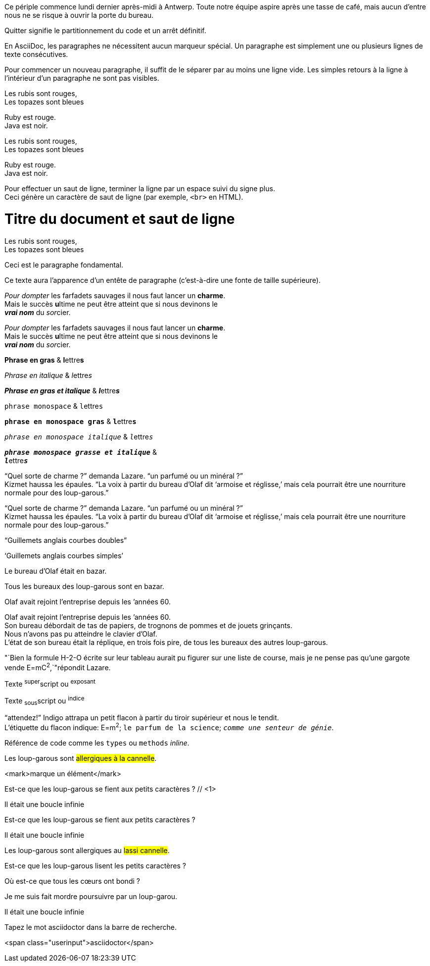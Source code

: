 ////
Included in:

- user-manual: Paragraphs
- user-manual: Text formatting
- quick-syntax
- writers-guide: quoted text
////

// tag::para[]
Ce périple commence lundi dernier après-midi à Antwerp.
Toute notre équipe aspire après une tasse de café, mais aucun d'entre nous ne se risque à ouvrir la porte du bureau.

Quitter signifie le partitionnement du code et un arrêt définitif.
// end::para[]

// tag::b-para[]
En AsciiDoc, les paragraphes ne nécessitent aucun marqueur spécial.
Un paragraphe est simplement une ou plusieurs lignes de texte consécutives.

Pour commencer un nouveau paragraphe, il suffit de le séparer par au moins une ligne vide.
Les simples retours à la ligne à l'intérieur d'un paragraphe ne sont pas visibles.
// end::b-para[]

// tag::hb-all[]
Les rubis sont rouges, +
Les topazes sont bleues

[%hardbreaks]
Ruby est rouge.
Java est noir.
// end::hb-all[]

// tag::hb[]
Les rubis sont rouges, +
Les topazes sont bleues
// end::hb[]

// tag::hb-p[]
[%hardbreaks]
Ruby est rouge.
Java est noir.
// end::hb-p[]

// tag::b-hb[]
Pour effectuer un saut de ligne, terminer la ligne par un espace suivi du signe plus. +
Ceci génère un caractère de saut de ligne (par exemple, `<br>` en HTML).
// end::b-hb[]

// tag::hb-attr[]
= Titre du document et saut de ligne
:hardbreaks:

Les rubis sont rouges, +
Les topazes sont bleues
// end::hb-attr[]

// tag::lead[]
[.lead]
Ceci est le paragraphe fondamental.
// end::lead[]

// tag::b-lead[]
[.lead]
Ce texte aura l'apparence d'un entête de paragraphe (c'est-à-dire une fonte de taille supérieure).
// end::b-lead[]

// tag::b-i[]
_Pour dompter_ les farfadets sauvages il nous faut lancer un *charme*.
Mais le succès **u**ltime ne peut être atteint que si nous devinons le
*_vrai nom_* du __sor__cier.
// end::b-i[]

// tag::b-i-n[]
_Pour dompter_ les farfadets sauvages il nous faut lancer un *charme*.
Mais le succès **u**ltime ne peut être atteint que si nous devinons le
*_vrai nom_* du __sor__cier.
// end::b-i-n[]

// tag::b-bold-italic-mono[]
*Phrase en gras* & **l**ettre**s**

_Phrase en italique_ & __l__ettre__s__

*_Phrase en gras et italique_* & **__l__**ettre**__s__**

`phrase monospace` & ``l``ettre``s``

`*phrase en monospace gras*` & ``**l**``ettre``**s**``

`_phrase en monospace italique_` & ``__l__``ettre``__s__``

`*_phrase monospace grasse et italique_*` &
``**__l__**``ettre``**__s__**``
// end::b-bold-italic-mono[]

// tag::c-quote-co[]
"`Quel sorte de charme ?`" demanda Lazare. "`un parfumé ou un minéral ?`"
Kizmet haussa les épaules. "`La voix à partir du bureau d'Olaf dit '`armoise et réglisse,`' mais cela pourrait être une nourriture normale pour des loup-garous.`"
// end::c-quote-co[]

// tag::c-quote[]
"`Quel sorte de charme ?`" demanda Lazare. "`un parfumé ou un minéral ?`"
Kizmet haussa les épaules. "`La voix à partir du bureau d'Olaf dit '`armoise et réglisse,`' mais cela pourrait être une nourriture normale pour des loup-garous.`"
// end::c-quote[]

// tag::b-c-quote[]
"`Guillemets anglais courbes doubles`"

'`Guillemets anglais courbes simples`'

Le bureau d'Olaf était en bazar.

Tous les bureaux des loup-garous sont en bazar.

Olaf avait rejoint l'entreprise depuis les `'années 60.
// end::b-c-quote[]

// tag::apos[]
Olaf avait rejoint l'entreprise depuis les `'années 60.
Son bureau débordait de tas de papiers, de trognons de pommes et de jouets grinçants.
Nous n'avons pas pu atteindre le clavier d'Olaf.
L'état de son bureau était la réplique, en trois fois pire, de tous les bureaux des autres loup-garous.
// end::apos[]

// tag::sub-sup[]
"`Bien la formule H-2-O écrite sur leur tableau aurait pu figurer sur une liste de course, mais je ne pense pas qu'une gargote vende E=mC^2^,`"répondit Lazare.
// end::sub-sup[]

// tag::b-sub-sup[]
Texte ^super^script ou ^exposant^

Texte ~sous~script ou ^indice^
// end::b-sub-sup[]

// tag::mono[]
"`attendez!`" Indigo attrapa un petit flacon à partir du tiroir supérieur et nous le tendit.
L'étiquette du flacon indique: E=m^2^; `le parfum de la science`; `_comme une senteur de génie_`.
// end::mono[]

// tag::b-mono-code[]
Référence de code comme les `types` ou `methods` _inline_.
// end::b-mono-code[]

// tag::highlight[]
Les loup-garous sont #allergiques à la cannelle#.
// end::highlight[]

// tag::highlight-html[]
<mark>marque un élément</mark>
// end::highlight-html[]

// tag::css-co[]
Est-ce que les loup-garous se fient aux [small]#petits caractères# ? // <1>

[big]##I##l était une boucle infinie
// end::css-co[]

// tag::css[]
Est-ce que les loup-garous se fient aux [small]#petits caractères# ?

[big]##I##l était une boucle infinie
// end::css[]

// tag::css-all[]
Les loup-garous sont allergiques au #lassi cannelle#.

Est-ce que les loup-garous lisent les [small]#petits caractères# ?

Où est-ce que tous les [.underline]#cœurs# ont bondi ?

Je me suis fait [.line-through]#mordre# poursuivre par un loup-garou.

[.big]##I##l était une boucle infinie
// end::css-all[]

// tag::css-custom[]
Tapez le mot [.userinput]#asciidoctor# dans la barre de recherche.
// end::css-custom[]

// tag::css-custom-html[]
<span class="userinput">asciidoctor</span>
// end::css-custom-html[]

////
phrase styled by CSS class .small#
////
